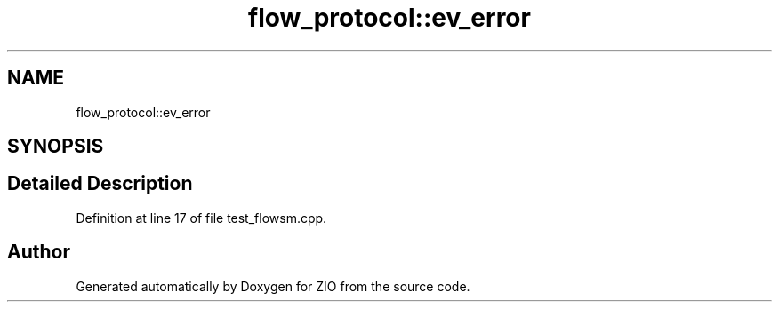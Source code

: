 .TH "flow_protocol::ev_error" 3 "Tue Feb 4 2020" "ZIO" \" -*- nroff -*-
.ad l
.nh
.SH NAME
flow_protocol::ev_error
.SH SYNOPSIS
.br
.PP
.SH "Detailed Description"
.PP 
Definition at line 17 of file test_flowsm\&.cpp\&.

.SH "Author"
.PP 
Generated automatically by Doxygen for ZIO from the source code\&.
